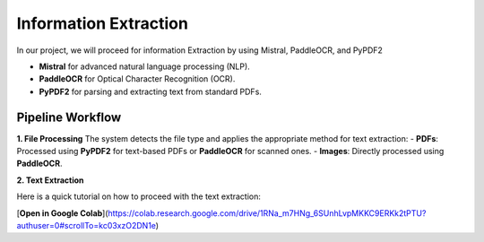 Information Extraction 
======

In our project, we will proceed for information Extraction by using Mistral, PaddleOCR, and PyPDF2

- **Mistral** for advanced natural language processing (NLP).
- **PaddleOCR** for Optical Character Recognition (OCR).
- **PyPDF2** for parsing and extracting text from standard PDFs.


Pipeline Workflow
----------------


**1. File Processing**
The system detects the file type and applies the appropriate method for text extraction:
- **PDFs**: Processed using **PyPDF2** for text-based PDFs or **PaddleOCR** for scanned ones.
- **Images**: Directly processed using **PaddleOCR**.

**2. Text Extraction**

Here is a quick tutorial on how to proceed with the text extraction:


[**Open in Google Colab**](https://colab.research.google.com/drive/1RNa_m7HNg_6SUnhLvpMKKC9ERKk2tPTU?authuser=0#scrollTo=kc03xzO2DN1e)




